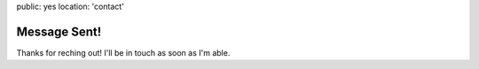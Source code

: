 public: yes
location: 'contact'


Message Sent!
=============

Thanks for reching out!
I'll be in touch as soon as I'm able.
